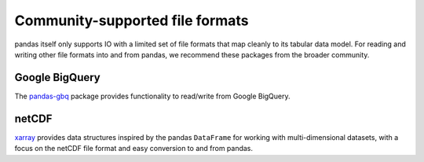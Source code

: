 .. _io.other:

================================
Community-supported file formats
================================

pandas itself only supports IO with a limited set of file formats that map
cleanly to its tabular data model. For reading and writing other file formats
into and from pandas, we recommend these packages from the broader community.

.. _io.bigquery:

Google BigQuery
'''''''''''''''

The pandas-gbq_ package provides functionality to read/write from Google BigQuery.

.. _pandas-gbq: https://pandas-gbq.readthedocs.io/en/latest/

netCDF
''''''

xarray_ provides data structures inspired by the pandas ``DataFrame`` for working
with multi-dimensional datasets, with a focus on the netCDF file format and
easy conversion to and from pandas.

.. _xarray: https://xarray.pydata.org/en/stable/

